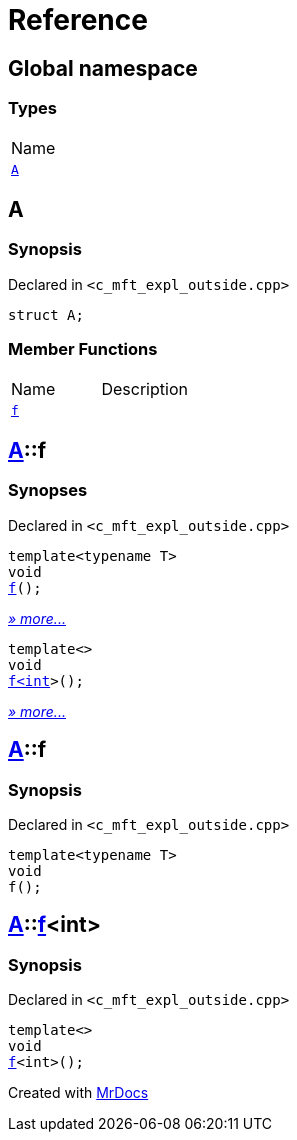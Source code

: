 = Reference
:mrdocs:

[#index]
== Global namespace

=== Types

[cols=1]
|===
| Name
| <<A,`A`>> 
|===

[#A]
== A

=== Synopsis

Declared in `&lt;c&lowbar;mft&lowbar;expl&lowbar;outside&period;cpp&gt;`

[source,cpp,subs="verbatim,replacements,macros,-callouts"]
----
struct A;
----

=== Member Functions

[cols=2]
|===
| Name
| Description
| <<A-f-07,`f`>> 
| 
|===

[#A-f-07]
== <<A,A>>::f

=== Synopses

Declared in `&lt;c&lowbar;mft&lowbar;expl&lowbar;outside&period;cpp&gt;`


[source,cpp,subs="verbatim,replacements,macros,-callouts"]
----
template&lt;typename T&gt;
void
<<A-f-0e,f>>();
----

[.small]#<<A-f-0e,_» more&period;&period;&period;_>>#


[source,cpp,subs="verbatim,replacements,macros,-callouts"]
----
template&lt;&gt;
void
<<A-f-0b,f&lt;int&gt;>>();
----

[.small]#<<A-f-0b,_» more&period;&period;&period;_>>#

[#A-f-0e]
== <<A,A>>::f

=== Synopsis

Declared in `&lt;c&lowbar;mft&lowbar;expl&lowbar;outside&period;cpp&gt;`

[source,cpp,subs="verbatim,replacements,macros,-callouts"]
----
template&lt;typename T&gt;
void
f();
----

[#A-f-0b]
== <<A,A>>::<<A-f-0e,f>>&lt;int&gt;

=== Synopsis

Declared in `&lt;c&lowbar;mft&lowbar;expl&lowbar;outside&period;cpp&gt;`

[source,cpp,subs="verbatim,replacements,macros,-callouts"]
----
template&lt;&gt;
void
<<A-f-0e,f>>&lt;int&gt;();
----


[.small]#Created with https://www.mrdocs.com[MrDocs]#
